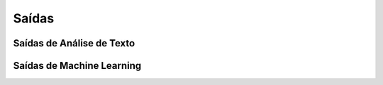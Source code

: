 Saídas
=========================

Saídas de Análise de Texto
******************************

.. program-output:: python -m textanalysis.classactivity
    :caption:
    :cwd: ../../../

.. program-output:: python -m textanalysis.booklet
    :caption:
    :cwd: ../../../

Saídas de Machine Learning
******************************

.. program-output:: python -m machinelearning.finalproject
    :caption:
    :cwd: ../../../